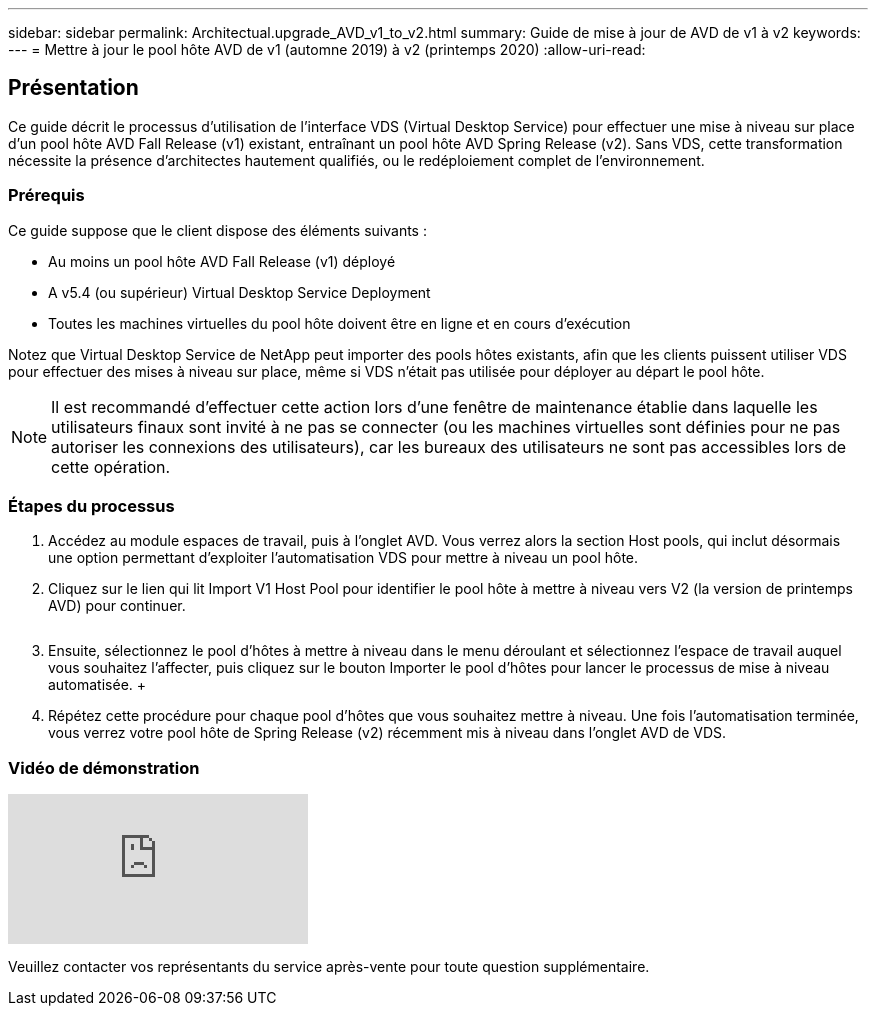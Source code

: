 ---
sidebar: sidebar 
permalink: Architectual.upgrade_AVD_v1_to_v2.html 
summary: Guide de mise à jour de AVD de v1 à v2 
keywords:  
---
= Mettre à jour le pool hôte AVD de v1 (automne 2019) à v2 (printemps 2020)
:allow-uri-read: 




== Présentation

Ce guide décrit le processus d'utilisation de l'interface VDS (Virtual Desktop Service) pour effectuer une mise à niveau sur place d'un pool hôte AVD Fall Release (v1) existant, entraînant un pool hôte AVD Spring Release (v2). Sans VDS, cette transformation nécessite la présence d'architectes hautement qualifiés, ou le redéploiement complet de l'environnement.



=== Prérequis

.Ce guide suppose que le client dispose des éléments suivants :
* Au moins un pool hôte AVD Fall Release (v1) déployé
* A v5.4 (ou supérieur) Virtual Desktop Service Deployment
* Toutes les machines virtuelles du pool hôte doivent être en ligne et en cours d'exécution


Notez que Virtual Desktop Service de NetApp peut importer des pools hôtes existants, afin que les clients puissent utiliser VDS pour effectuer des mises à niveau sur place, même si VDS n'était pas utilisée pour déployer au départ le pool hôte.


NOTE: Il est recommandé d'effectuer cette action lors d'une fenêtre de maintenance établie dans laquelle les utilisateurs finaux sont invité à ne pas se connecter (ou les machines virtuelles sont définies pour ne pas autoriser les connexions des utilisateurs), car les bureaux des utilisateurs ne sont pas accessibles lors de cette opération.



=== Étapes du processus

. Accédez au module espaces de travail, puis à l'onglet AVD. Vous verrez alors la section Host pools, qui inclut désormais une option permettant d'exploiter l'automatisation VDS pour mettre à niveau un pool hôte.
. Cliquez sur le lien qui lit Import V1 Host Pool pour identifier le pool hôte à mettre à niveau vers V2 (la version de printemps AVD) pour continuer.
+
image:upgrade1.png[""]

. Ensuite, sélectionnez le pool d'hôtes à mettre à niveau dans le menu déroulant et sélectionnez l'espace de travail auquel vous souhaitez l'affecter, puis cliquez sur le bouton Importer le pool d'hôtes pour lancer le processus de mise à niveau automatisée. +image:upgrade2.png[""]
. Répétez cette procédure pour chaque pool d'hôtes que vous souhaitez mettre à niveau. Une fois l'automatisation terminée, vous verrez votre pool hôte de Spring Release (v2) récemment mis à niveau dans l'onglet AVD de VDS.




=== Vidéo de démonstration

video::e4T_Ze6IlMo[youtube]
Veuillez contacter vos représentants du service après-vente pour toute question supplémentaire.
